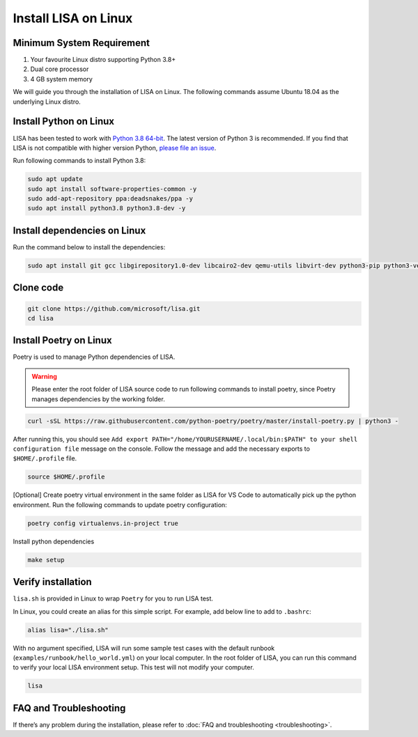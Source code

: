 Install LISA on Linux
=====================

Minimum System Requirement
-----------------------
1. Your favourite Linux distro supporting Python 3.8+
2. Dual core processor
3. 4 GB system memory

We will guide you through the installation of LISA on Linux. The following commands assume Ubuntu 18.04 as the underlying Linux distro.

Install Python on Linux
-----------------------

LISA has been tested to work with `Python 3.8 64-bit
<https://www.python.org/>`__. The latest version of Python 3 is
recommended. If you find that LISA is not compatible with higher version
Python, `please file an
issue <https://github.com/microsoft/lisa/issues/new>`__.

Run following commands to install Python 3.8:

.. code:: bash

   sudo apt update
   sudo apt install software-properties-common -y
   sudo add-apt-repository ppa:deadsnakes/ppa -y
   sudo apt install python3.8 python3.8-dev -y

Install dependencies on Linux
-----------------------------

Run the command below to install the dependencies:

.. code:: bash

   sudo apt install git gcc libgirepository1.0-dev libcairo2-dev qemu-utils libvirt-dev python3-pip python3-venv -y

Clone code
----------

.. code:: sh

   git clone https://github.com/microsoft/lisa.git
   cd lisa

Install Poetry on Linux
-----------------------

Poetry is used to manage Python dependencies of LISA.

.. warning::
   
   Please enter the root folder of LISA source code to run
   following commands to install poetry, since Poetry manages dependencies
   by the working folder.

.. code:: bash

   curl -sSL https://raw.githubusercontent.com/python-poetry/poetry/master/install-poetry.py | python3 -

After running this, you should see
``Add export PATH="/home/YOURUSERNAME/.local/bin:$PATH" to your shell configuration file``
message on the console. Follow the message and add the necessary exports to ``$HOME/.profile`` file. 

.. code:: bash

   source $HOME/.profile

[Optional] Create poetry virtual environment in the same folder as LISA for VS Code to automatically
pick up the python environment. Run the following commands to update poetry configuration: 

.. code:: bash 

   poetry config virtualenvs.in-project true 

Install python dependencies

.. code:: bash

   make setup

Verify installation
-------------------

``lisa.sh`` is provided in Linux to wrap ``Poetry`` for you to run LISA
test.

In Linux, you could create an alias for this simple script. For example,
add below line to add to ``.bashrc``:

.. code:: bash

   alias lisa="./lisa.sh"

With no argument specified, LISA will run some sample test cases with
the default runbook (``examples/runbook/hello_world.yml``) on your local
computer. In the root folder of LISA, you can run this command to verify
your local LISA environment setup. This test will not modify your
computer.

.. code:: bash

   lisa

FAQ and Troubleshooting
-----------------------

If there’s any problem during the installation, please refer to :doc:`FAQ and
troubleshooting <troubleshooting>`.
